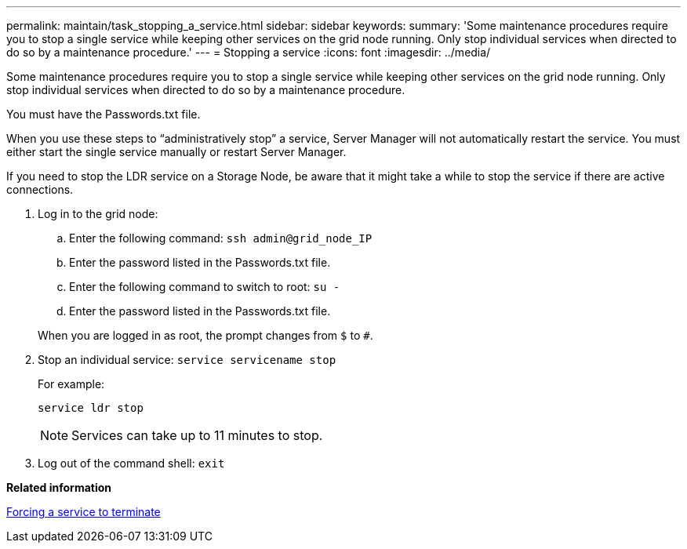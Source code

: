 ---
permalink: maintain/task_stopping_a_service.html
sidebar: sidebar
keywords: 
summary: 'Some maintenance procedures require you to stop a single service while keeping other services on the grid node running. Only stop individual services when directed to do so by a maintenance procedure.'
---
= Stopping a service
:icons: font
:imagesdir: ../media/

[.lead]
Some maintenance procedures require you to stop a single service while keeping other services on the grid node running. Only stop individual services when directed to do so by a maintenance procedure.

You must have the Passwords.txt file.

When you use these steps to "`administratively stop`" a service, Server Manager will not automatically restart the service. You must either start the single service manually or restart Server Manager.

If you need to stop the LDR service on a Storage Node, be aware that it might take a while to stop the service if there are active connections.

. Log in to the grid node:
 .. Enter the following command: `ssh admin@grid_node_IP`
 .. Enter the password listed in the Passwords.txt file.
 .. Enter the following command to switch to root: `su -`
 .. Enter the password listed in the Passwords.txt file.

+
When you are logged in as root, the prompt changes from `$` to `#`.
. Stop an individual service: `service servicename stop`
+
For example:
+
----
service ldr stop
----
+
NOTE: Services can take up to 11 minutes to stop.

. Log out of the command shell: `exit`

*Related information*

xref:task_forcing_a_service_to_terminate.adoc[Forcing a service to terminate]
